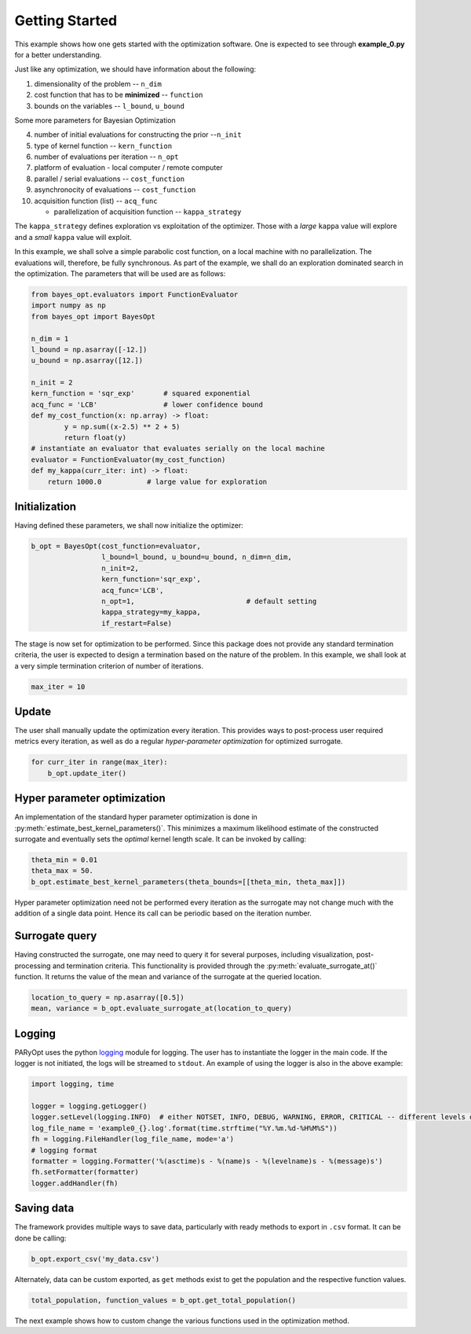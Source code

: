 .. _example-0:

Getting Started
===============

This example shows how one gets started with the optimization software.
One is expected to see through **example_0.py** for a better understanding.


Just like any optimization, we should have information about the following:

1. dimensionality of the problem -- ``n_dim``
2. cost function that has to be **minimized** -- ``function``
3. bounds on the variables   -- ``l_bound``, ``u_bound``

Some more parameters for Bayesian Optimization

4. number of initial evaluations for constructing the prior --``n_init``
5. type of kernel function -- ``kern_function``
6. number of evaluations per iteration -- ``n_opt``
7. platform of evaluation - local computer / remote computer
8. parallel / serial evaluations -- ``cost_function``
9. asynchronocity of evaluations -- ``cost_function``
10. acquisition function (list) -- ``acq_func``

    * parallelization of acquisition function -- ``kappa_strategy``

The ``kappa_strategy`` defines exploration vs exploitation of the optimizer. Those with a *large* ``kappa`` value
will explore and a *small* ``kappa`` value will exploit.

In this example, we shall solve a simple parabolic cost function, on a local machine with no parallelization. The evaluations
will, therefore, be fully synchronous. As part of the example, we shall do an exploration dominated search in the
optimization. The parameters that will be used are as follows:

.. code-block:: python

    from bayes_opt.evaluators import FunctionEvaluator
    import numpy as np
    from bayes_opt import BayesOpt

    n_dim = 1
    l_bound = np.asarray([-12.])
    u_bound = np.asarray([12.])

    n_init = 2
    kern_function = 'sqr_exp'       # squared exponential
    acq_func = 'LCB'                # lower confidence bound
    def my_cost_function(x: np.array) -> float:
            y = np.sum((x-2.5) ** 2 + 5)
            return float(y)
    # instantiate an evaluator that evaluates serially on the local machine
    evaluator = FunctionEvaluator(my_cost_function)
    def my_kappa(curr_iter: int) -> float:
        return 1000.0           # large value for exploration


Initialization
--------------

Having defined these parameters, we shall now initialize the optimizer:

.. code-block:: python

    b_opt = BayesOpt(cost_function=evaluator,
                     l_bound=l_bound, u_bound=u_bound, n_dim=n_dim,
                     n_init=2,
                     kern_function='sqr_exp',
                     acq_func='LCB',
                     n_opt=1,                           # default setting
                     kappa_strategy=my_kappa,
                     if_restart=False)

The stage is now set for optimization to be performed. Since this package does not provide any standard termination criteria,
the user is expected to design a termination based on the nature of the problem. In this example, we shall look at
a very simple termination criterion of number of iterations.

.. code-block:: python

   max_iter = 10

Update
------

The user shall manually update the optimization every iteration. This provides ways to post-process user required metrics
every iteration, as well as do a regular *hyper-parameter optimization* for optimized surrogate.

.. code-block:: python

    for curr_iter in range(max_iter):
        b_opt.update_iter()

Hyper parameter optimization
----------------------------

An implementation of the standard hyper parameter optimization is done in :py:meth:`estimate_best_kernel_parameters()`.
This minimizes a maximum likelihood estimate of the constructed surrogate and eventually sets the *optimal* kernel
length scale. It can be invoked by calling:

.. code-block:: python

   theta_min = 0.01
   theta_max = 50.
   b_opt.estimate_best_kernel_parameters(theta_bounds=[[theta_min, theta_max]])

Hyper parameter optimization need not be performed every iteration as the surrogate may not change much with the
addition of a single data point. Hence its call can be periodic based on the iteration number.


Surrogate query
---------------

Having constructed the surrogate, one may need to query it for several purposes, including visualization, post-processing
and termination criteria. This functionality is provided through the :py:meth:`evaluate_surrogate_at()` function. It
returns the value of the mean and variance of the surrogate at the queried location.

.. code-block:: python

    location_to_query = np.asarray([0.5])
    mean, variance = b_opt.evaluate_surrogate_at(location_to_query)


Logging
-------

PARyOpt uses the python `logging <https://docs.python.org/3/library/logging.html>`_ module for logging. The user has to
instantiate the logger in the main code. If the logger is not initiated, the logs will be streamed to ``stdout``. An
example of using the logger is also in the above example:

.. code-block:: python

   import logging, time

   logger = logging.getLogger()
   logger.setLevel(logging.INFO)  # either NOTSET, INFO, DEBUG, WARNING, ERROR, CRITICAL -- different levels of log
   log_file_name = 'example0_{}.log'.format(time.strftime("%Y.%m.%d-%H%M%S"))
   fh = logging.FileHandler(log_file_name, mode='a')
   # logging format
   formatter = logging.Formatter('%(asctime)s - %(name)s - %(levelname)s - %(message)s')
   fh.setFormatter(formatter)
   logger.addHandler(fh)

Saving data
-----------

The framework provides multiple ways to save data, particularly with ready methods to export in ``.csv`` format. It can be
done be calling:

.. code-block:: python

   b_opt.export_csv('my_data.csv')


Alternately, data can be custom exported, as ``get`` methods exist to get the population and the respective function values.

.. code-block:: python

   total_population, function_values = b_opt.get_total_population()


The next example shows how to custom change the various functions used in the optimization method.